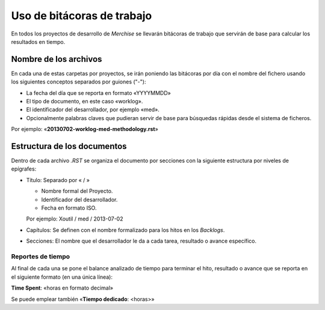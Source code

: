 ===========================
Uso de bitácoras de trabajo
===========================


En todos los proyectos de desarrollo de `Merchise` se llevarán bitácoras de
trabajo que servirán de base para calcular los resultados en tiempo.


Nombre de los archivos
======================

En cada una de estas carpetas por proyectos, se irán poniendo las bitácoras
por día con el nombre del fichero usando los siguientes conceptos separados
por guiones ("-"):

- La fecha del día que se reporta en formato «YYYYMMDD»

- El tipo de documento, en este caso «worklog».

- El identificador del desarrollador, por ejemplo «med».

- Opcionalmente palabras claves que pudieran servir de base para búsquedas
  rápidas desde el sistema de ficheros.

Por ejemplo: «**20130702-worklog-med-methodology.rst**»


Estructura de los documentos
============================

Dentro de cada archivo `.RST` se organiza el documento por secciones con la
siguiente estructura por niveles de epígrafes:

- Título: Separado por « / »

  - Nombre formal del Proyecto.

  - Identificador del desarrollador.

  - Fecha en formato ISO.

  Por ejemplo: Xoutil / med / 2013-07-02

- Capítulos: Se definen con el nombre formalizado para los hitos en los
  *Backlogs*.

- Secciones: El nombre que el desarrollador le da a cada tarea, resultado o
  avance específico.


Reportes de tiempo
------------------

Al final de cada una se pone el balance analizado de tiempo para terminar el
hito, resultado o avance que se reporta en el siguiente formato (en una única
línea):

**Time Spent**: «horas en formato decimal»

Se puede emplear también «**Tiempo dedicado**: <horas>»

.. note:

   Este formato se debe respetar para cuando estos ficheros se puedan procesar
   de forma automatizada.
